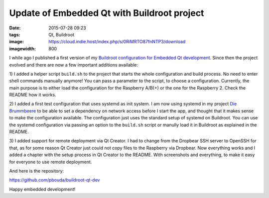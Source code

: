 Update of Embedded Qt with Buildroot project
============================================
:date: 2015-07-28 09:23
:tags: Qt, Buildroot
:image: https://cloud.indie.host/index.php/s/0RiMRTO87fnNTP3/download
:imagewidth: 800

I while ago I published a first version of my `Buildroot configuration for
Embedded Qt development
<{filename}/Embedded/20150602-embedded-qt-with-buildroot.rst>`_. Since then the
project evolved and there are now a few important additions available:

1) I added a helper script ``build.sh`` to the project that starts the whole
configuration and build process. No need to enter shell commands manually
anymore! You can pass a parameter to the script, to choose a configuration.
Currently, the main purpose is to either load the configuration for the
Raspberry A/B(+) or the one for the Raspberry 2. Check the
README how it works.

2) I added a first test configuration that uses systemd as init system. I am now
using systemd in my project `Die Brummbeere <http://brummbeere.readthedocs.org/>`_
to be able to set a dependency on network access before I start the app, and
thought that it makes sense to make the configuration available. The
configuration just uses the standard setup of systemd on Buildroot. You can
use the systemd configuration via passing an option to the ``build.sh`` script
or manully load it in Buildroot as explained in the README.

3) I added support for remote deployment via Qt Creator. I had to change from
the Dropbear SSH server to OpenSSH for that, as for some reason Qt Creator just
could not copy files to the Raspberry via Dropbear. Now everything works and
I added a chapter with the setup process in Qt Creator to the README. With
screenshots and everything, to make it easy for everyone to use remote
deployment.

And here is the repository:

https://github.com/pbouda/buildroot-qt-dev

Happy embedded development!

